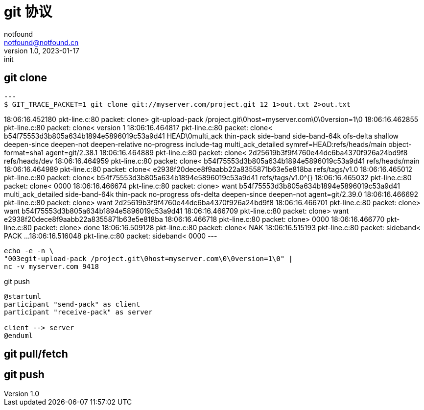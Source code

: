 = git 协议
notfound <notfound@notfound.cn>
1.0, 2023-01-17: init

:page-slug: git-protocol
:page-category: git
:page-draft: true

== git clone

[source,text]
---
$ GIT_TRACE_PACKET=1 git clone git://myserver.com/project.git 12 1>out.txt 2>out.txt

18:06:16.452180 pkt-line.c:80           packet:        clone> git-upload-pack /project.git\0host=myserver.com\0\0version=1\0
18:06:16.462855 pkt-line.c:80           packet:        clone< version 1
18:06:16.464817 pkt-line.c:80           packet:        clone< b54f75553d3b805a634b1894e5896019c53a9d41 HEAD\0multi_ack thin-pack side-band side-band-64k ofs-delta shallow deepen-since deepen-not deepen-relative no-progress include-tag multi_ack_detailed symref=HEAD:refs/heads/main object-format=sha1 agent=git/2.38.1
18:06:16.464889 pkt-line.c:80           packet:        clone< 2d25619b3f9f4760e44dc6ba4370f926a24bd9f8 refs/heads/dev
18:06:16.464959 pkt-line.c:80           packet:        clone< b54f75553d3b805a634b1894e5896019c53a9d41 refs/heads/main
18:06:16.464989 pkt-line.c:80           packet:        clone< e2938f20dece8f9aabb22a8355871b63e5e818ba refs/tags/v1.0
18:06:16.465012 pkt-line.c:80           packet:        clone< b54f75553d3b805a634b1894e5896019c53a9d41 refs/tags/v1.0^{}
18:06:16.465032 pkt-line.c:80           packet:        clone< 0000
18:06:16.466674 pkt-line.c:80           packet:        clone> want b54f75553d3b805a634b1894e5896019c53a9d41 multi_ack_detailed side-band-64k thin-pack no-progress ofs-delta deepen-since deepen-not agent=git/2.39.0
18:06:16.466692 pkt-line.c:80           packet:        clone> want 2d25619b3f9f4760e44dc6ba4370f926a24bd9f8
18:06:16.466701 pkt-line.c:80           packet:        clone> want b54f75553d3b805a634b1894e5896019c53a9d41
18:06:16.466709 pkt-line.c:80           packet:        clone> want e2938f20dece8f9aabb22a8355871b63e5e818ba
18:06:16.466718 pkt-line.c:80           packet:        clone> 0000
18:06:16.466770 pkt-line.c:80           packet:        clone> done
18:06:16.509128 pkt-line.c:80           packet:        clone< NAK
18:06:16.515193 pkt-line.c:80           packet:     sideband< PACK ...
18:06:16.516048 pkt-line.c:80           packet:     sideband< 0000
---

[source,bash]
----
echo -e -n \
"003egit-upload-pack /project.git\0host=myserver.com\0\0version=1\0" |
nc -v myserver.com 9418
----

.git push
[source,plantuml]
----
@startuml
participant "send-pack" as client
participant "receive-pack" as server

client --> server
@enduml
----

== git pull/fetch

== git push
